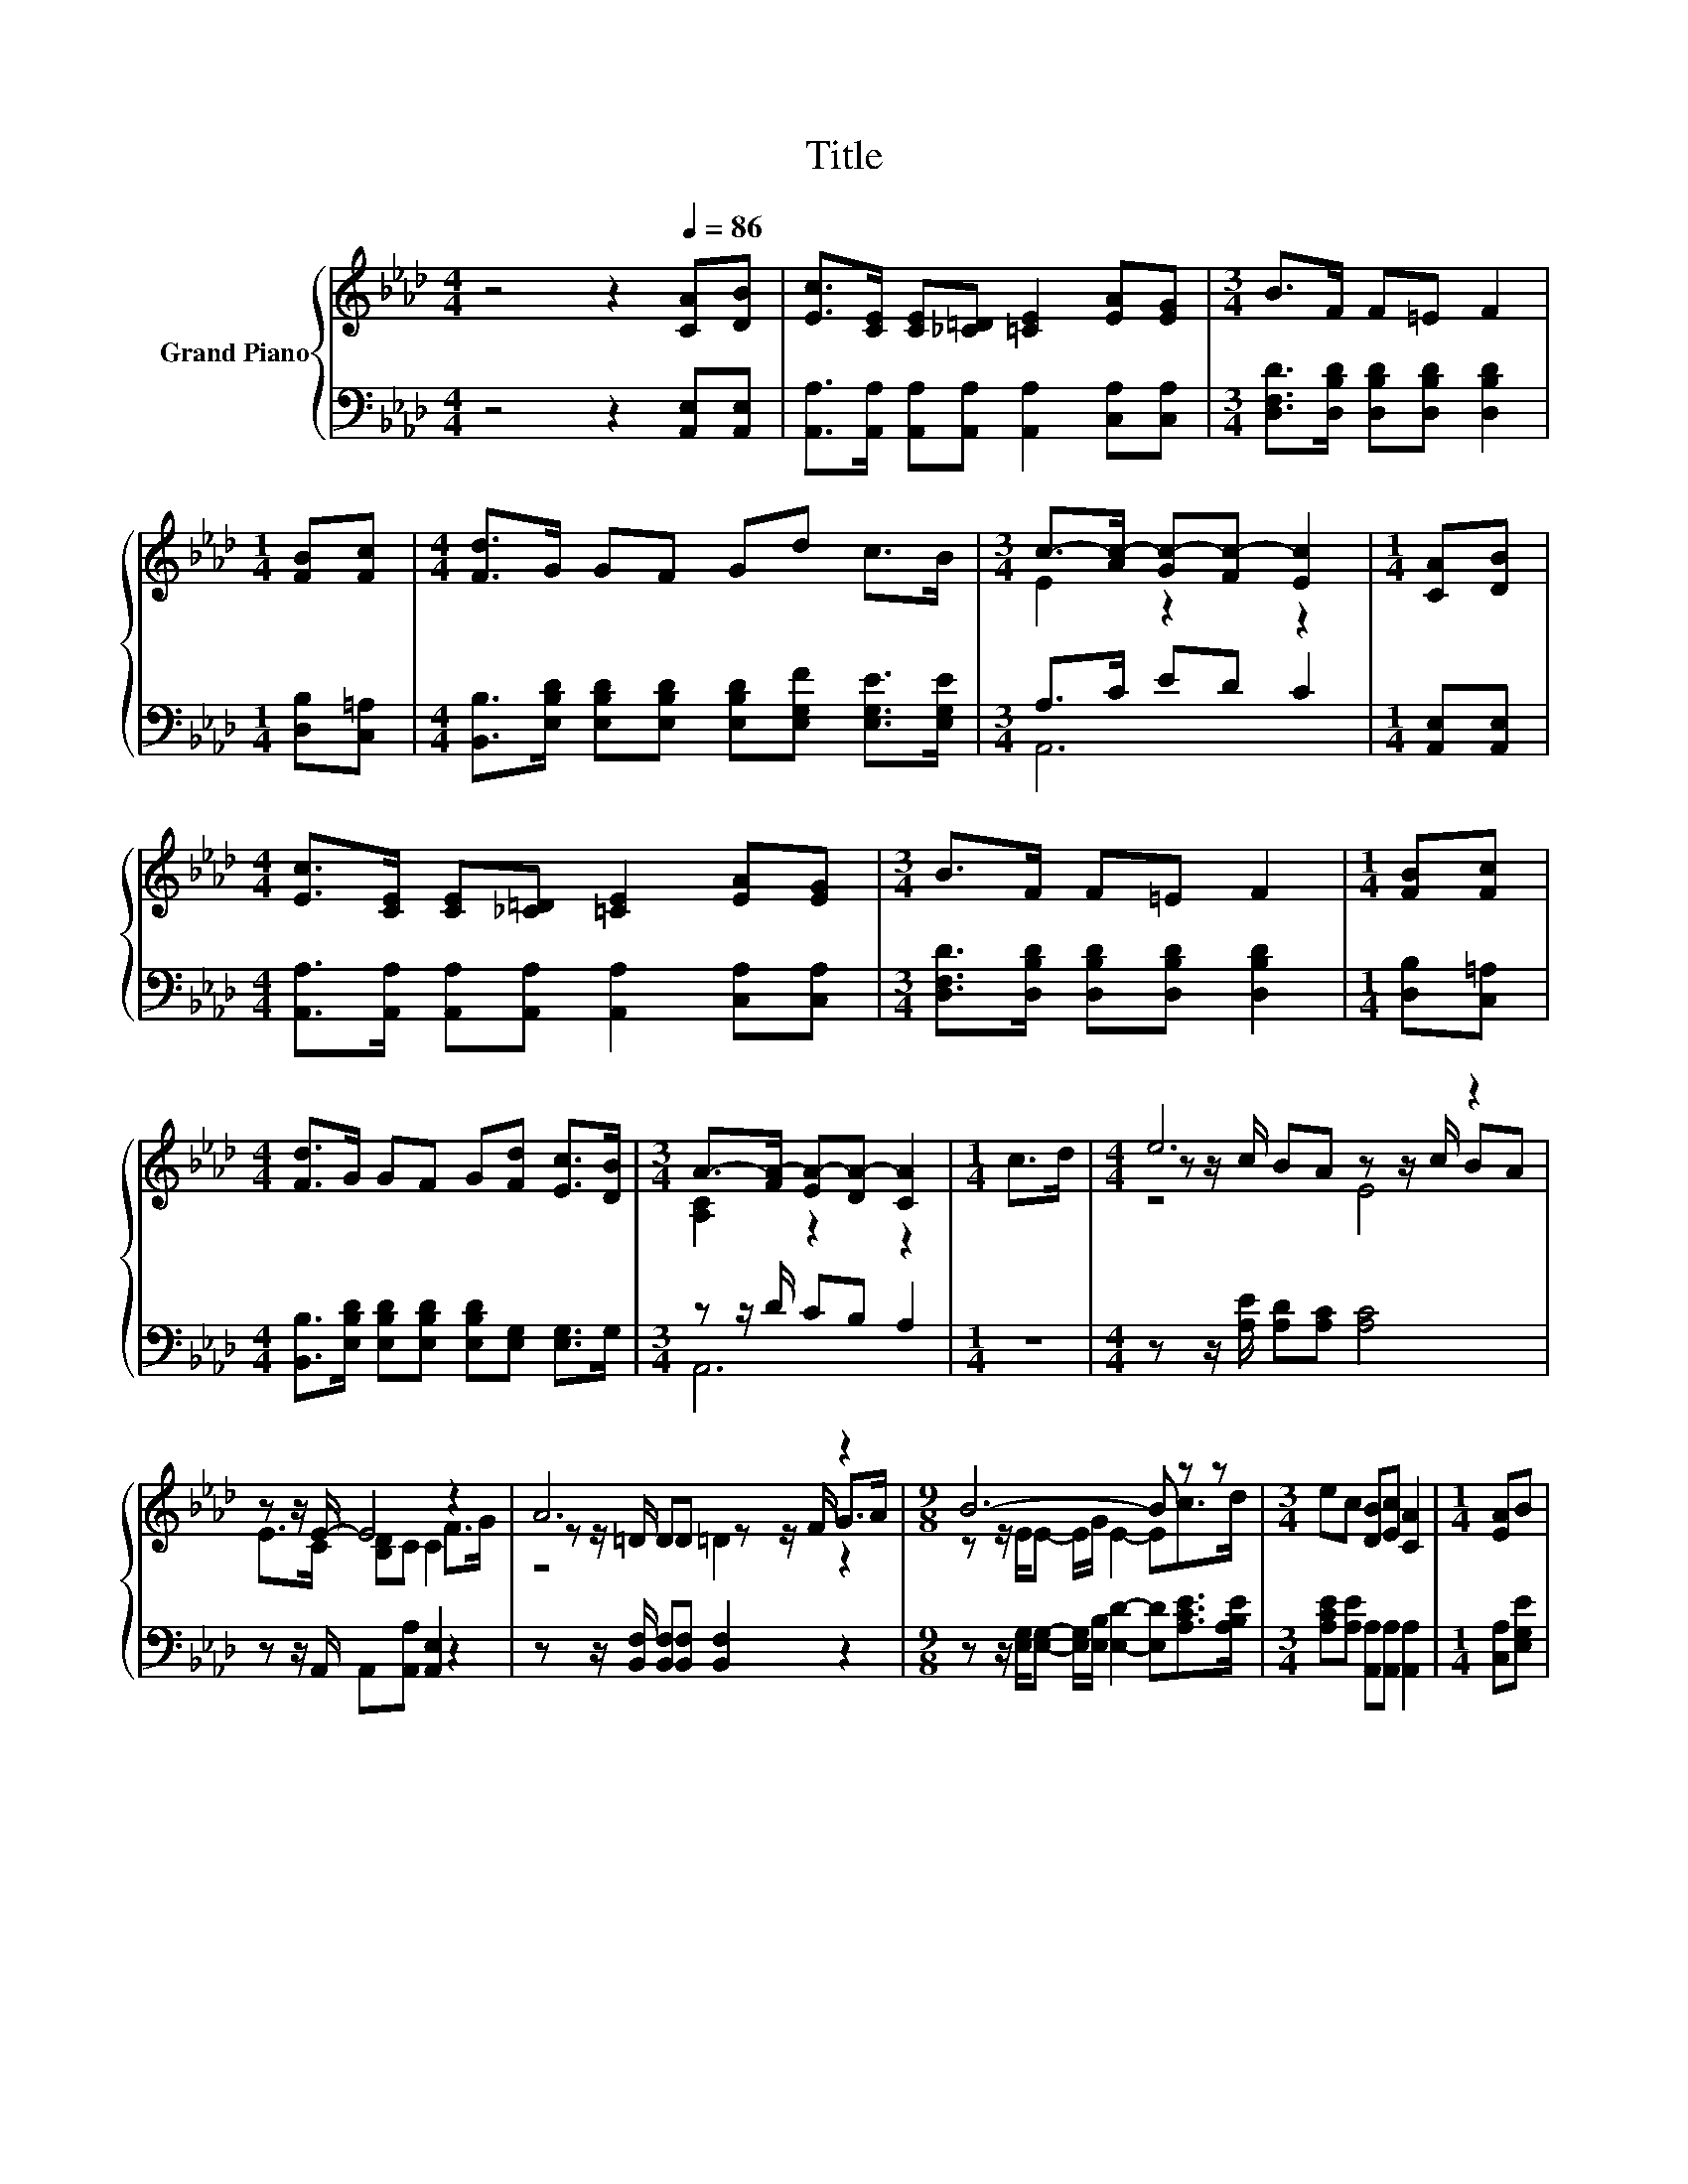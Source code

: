 X:1
T:Title
%%score { ( 1 3 5 ) | ( 2 4 ) }
L:1/8
M:4/4
K:Ab
V:1 treble nm="Grand Piano"
V:3 treble 
V:5 treble 
V:2 bass 
V:4 bass 
V:1
 z4 z2[Q:1/4=86] [CA][DB] | [Ec]>[CE] [CE][_C=D] [=CE]2 [EA][EG] |[M:3/4] B>F F=E F2 | %3
[M:1/4] [FB][Fc] |[M:4/4] [Fd]>G GF Gd c>B |[M:3/4] c->[Ac-] [Gc-][Fc-] [Ec]2 |[M:1/4] [CA][DB] | %7
[M:4/4] [Ec]>[CE] [CE][_C=D] [=CE]2 [EA][EG] |[M:3/4] B>F F=E F2 |[M:1/4] [FB][Fc] | %10
[M:4/4] [Fd]>G GF G[Fd] [Ec]>[DB] |[M:3/4] A->[FA-] [EA-][DA-] [CA]2 |[M:1/4] c>d |[M:4/4] e6 z2 | %14
 z z/ E/- E4 z2 | A6 z2 |[M:9/8] B6- B z z |[M:3/4] ec [DB][Ec] [CA]2 |[M:1/4] [EA]B | %19
[M:4/4] c[EA]FA E2 A>B |[M:35/32] c3/2-c/4- c3- c3/4 z3 z/4 |[M:3/4] [CEA]6 |] %22
V:2
 z4 z2 [A,,E,][A,,E,] | [A,,A,]>[A,,A,] [A,,A,][A,,A,] [A,,A,]2 [C,A,][C,A,] | %2
[M:3/4] [D,F,D]>[D,B,D] [D,B,D][D,B,D] [D,B,D]2 |[M:1/4] [D,B,][C,=A,] | %4
[M:4/4] [B,,B,]>[E,B,D] [E,B,D][E,B,D] [E,B,D][E,G,F] [E,G,E]>[E,G,E] |[M:3/4] A,>C ED C2 | %6
[M:1/4] [A,,E,][A,,E,] |[M:4/4] [A,,A,]>[A,,A,] [A,,A,][A,,A,] [A,,A,]2 [C,A,][C,A,] | %8
[M:3/4] [D,F,D]>[D,B,D] [D,B,D][D,B,D] [D,B,D]2 |[M:1/4] [D,B,][C,=A,] | %10
[M:4/4] [B,,B,]>[E,B,D] [E,B,D][E,B,D] [E,B,D][E,G,] [E,G,]>G, |[M:3/4] z z/ D/ CB, A,2 | %12
[M:1/4] z2 |[M:4/4] z z/ [A,E]/ [A,D][A,C] [A,C]4 | z z/ A,,/ A,,[A,,A,] [A,,E,]2 z2 | %15
 z z/ [B,,F,]/ [B,,F,][B,,F,] [B,,F,]2 z2 | %16
[M:9/8] z z/ [E,G,]/[E,G,]- [E,G,]/[E,B,]/ [E,D]2- [E,D][A,CE]>[A,B,E] | %17
[M:3/4] [A,CE][A,E] [A,,A,][A,,A,] [A,,A,]2 |[M:1/4] [C,A,][E,G,E] | %19
[M:4/4] [A,E][C,A,][D,A,D][F,A,D] [A,C]2 z2 | %20
[M:35/32] z3/2 [E,A,]/[E,A,][E,A,][E,A,]>[E,CE][E,DE]-(3:2:4[E,DE]3/2-[E,DE]/4A,,3/4-A,,/8 | %21
[M:3/4] A,,6 |] %22
V:3
 x8 | x8 |[M:3/4] x6 |[M:1/4] x2 |[M:4/4] x8 |[M:3/4] E2 z2 z2 |[M:1/4] x2 |[M:4/4] x8 | %8
[M:3/4] x6 |[M:1/4] x2 |[M:4/4] x8 |[M:3/4] [A,C]2 z2 z2 |[M:1/4] x2 | %13
[M:4/4] z z/ c/ BA z z/ c/ BA | E>C [B,D]C C2 F>G | z z/ =D/ DD z z/ F/ G>A | %16
[M:9/8] z z/ E/E- E/G/ E2- Ec>d |[M:3/4] x6 |[M:1/4] x2 |[M:4/4] x8 | %20
[M:35/32] z3/2 E/EEE>AB-(3:2:4B3/2-B/4[CEA]3/4-[CEA]/8 |[M:3/4] x6 |] %22
V:4
 x8 | x8 |[M:3/4] x6 |[M:1/4] x2 |[M:4/4] x8 |[M:3/4] A,,6 |[M:1/4] x2 |[M:4/4] x8 |[M:3/4] x6 | %9
[M:1/4] x2 |[M:4/4] x8 |[M:3/4] A,,6 |[M:1/4] x2 |[M:4/4] x8 | x8 | x8 |[M:9/8] x9 |[M:3/4] x6 | %18
[M:1/4] x2 |[M:4/4] x8 |[M:35/32] x35/4 |[M:3/4] x6 |] %22
V:5
 x8 | x8 |[M:3/4] x6 |[M:1/4] x2 |[M:4/4] x8 |[M:3/4] x6 |[M:1/4] x2 |[M:4/4] x8 |[M:3/4] x6 | %9
[M:1/4] x2 |[M:4/4] x8 |[M:3/4] x6 |[M:1/4] x2 |[M:4/4] z4 E4 | x8 | z4 =D2 z2 |[M:9/8] x9 | %17
[M:3/4] x6 |[M:1/4] x2 |[M:4/4] x8 |[M:35/32] x35/4 |[M:3/4] x6 |] %22

